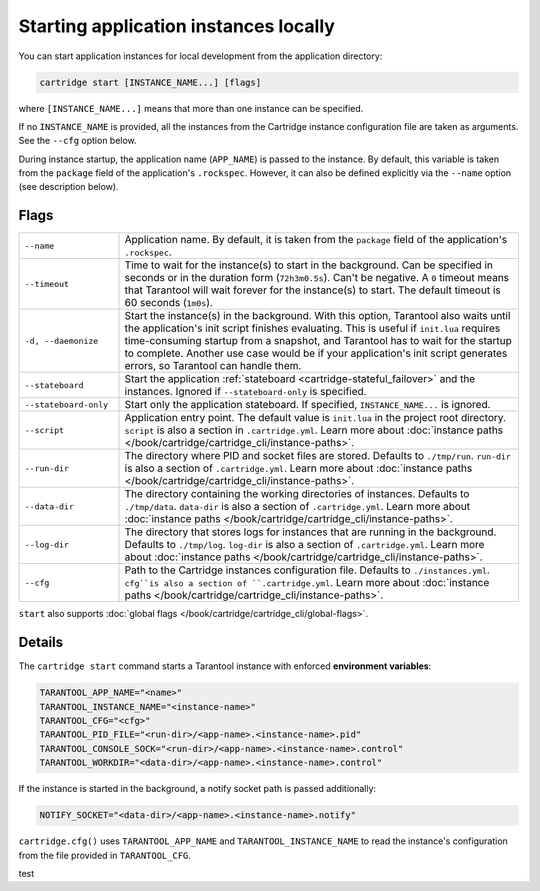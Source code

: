 Starting application instances locally
======================================

You can start application instances for local development from the application directory:

..  code-block:: bash

    cartridge start [INSTANCE_NAME...] [flags]

where ``[INSTANCE_NAME...]`` means that more than one instance can be specified.

If no ``INSTANCE_NAME`` is provided, all the instances from the
Cartridge instance configuration file are taken as arguments.
See the ``--cfg`` option below.

During instance startup, the application name (``APP_NAME``) is passed to the instance.
By default, this variable is taken from the ``package`` field of the application's ``.rockspec``.
However, it can also be defined explicitly via the ``--name`` option (see description below).

Flags
-----

..  container:: table

    ..  list-table::
        :widths: 20 80
        :header-rows: 0

        *   -   ``--name``
            -   Application name.
                By default, it is taken from the ``package`` field of the application's ``.rockspec``.
        *   -   ``--timeout``
            -   Time to wait for the instance(s) to start in the background.
                Can be specified in seconds or in the duration form (``72h3m0.5s``).
                Can't be negative.
                A ``0`` timeout means that Tarantool will wait forever for the instance(s) to start.
                The default timeout is 60 seconds (``1m0s``).
        *   -   ``-d, --daemonize``
            -   Start the instance(s) in the background.
                With this option, Tarantool also waits until the application's init script
                finishes evaluating.
                This is useful if ``init.lua`` requires time-consuming startup
                from a snapshot, and Tarantool has to wait for the startup to complete.
                Another use case would be if your application's init script
                generates errors, so Tarantool can handle them.
        *   -   ``--stateboard``
            -   Start the application
                :ref:`stateboard <cartridge-stateful_failover>`
                and the instances.
                Ignored if ``--stateboard-only`` is specified.
        *   -   ``--stateboard-only``
            -   Start only the application stateboard.
                If specified, ``INSTANCE_NAME...`` is ignored.
        *   -   ``--script``
            -   Application entry point.
                The default value is ``init.lua`` in the project root directory.
                ``script`` is also a section in ``.cartridge.yml``.
                Learn more about
                :doc:`instance paths </book/cartridge/cartridge_cli/instance-paths>`.
        *   -   ``--run-dir``
            -   The directory where PID and socket files are stored.
                Defaults to ``./tmp/run``.
                ``run-dir`` is also a section of ``.cartridge.yml``.
                Learn more about
                :doc:`instance paths </book/cartridge/cartridge_cli/instance-paths>`.
        *   -   ``--data-dir``
            -   The directory containing the working directories of instances.
                Defaults to ``./tmp/data``.
                ``data-dir`` is also a section of ``.cartridge.yml``.
                Learn more about
                :doc:`instance paths </book/cartridge/cartridge_cli/instance-paths>`.
        *   -   ``--log-dir``
            -   The directory that stores logs for instances that are running in the background.
                Defaults to ``./tmp/log``.
                ``log-dir`` is also a section of ``.cartridge.yml``.
                Learn more about
                :doc:`instance paths </book/cartridge/cartridge_cli/instance-paths>`.
        *   -   ``--cfg``
            -   Path to the Cartridge instances configuration file.
                Defaults to ``./instances.yml``.
                ``cfg``is also a section of ``.cartridge.yml``.
                Learn more about
                :doc:`instance paths </book/cartridge/cartridge_cli/instance-paths>`.

``start`` also supports :doc:`global flags </book/cartridge/cartridge_cli/global-flags>`.

Details
-------

The ``cartridge start`` command starts a Tarantool instance with enforced
**environment variables**:

..  code-block:: bash

    TARANTOOL_APP_NAME="<name>"
    TARANTOOL_INSTANCE_NAME="<instance-name>"
    TARANTOOL_CFG="<cfg>"
    TARANTOOL_PID_FILE="<run-dir>/<app-name>.<instance-name>.pid"
    TARANTOOL_CONSOLE_SOCK="<run-dir>/<app-name>.<instance-name>.control"
    TARANTOOL_WORKDIR="<data-dir>/<app-name>.<instance-name>.control"

If the instance is started in the background, a notify socket path is passed additionally:

..  code-block:: bash

    NOTIFY_SOCKET="<data-dir>/<app-name>.<instance-name>.notify"

``cartridge.cfg()`` uses  ``TARANTOOL_APP_NAME`` and ``TARANTOOL_INSTANCE_NAME``
to read the instance's configuration from the file provided in ``TARANTOOL_CFG``.

test

